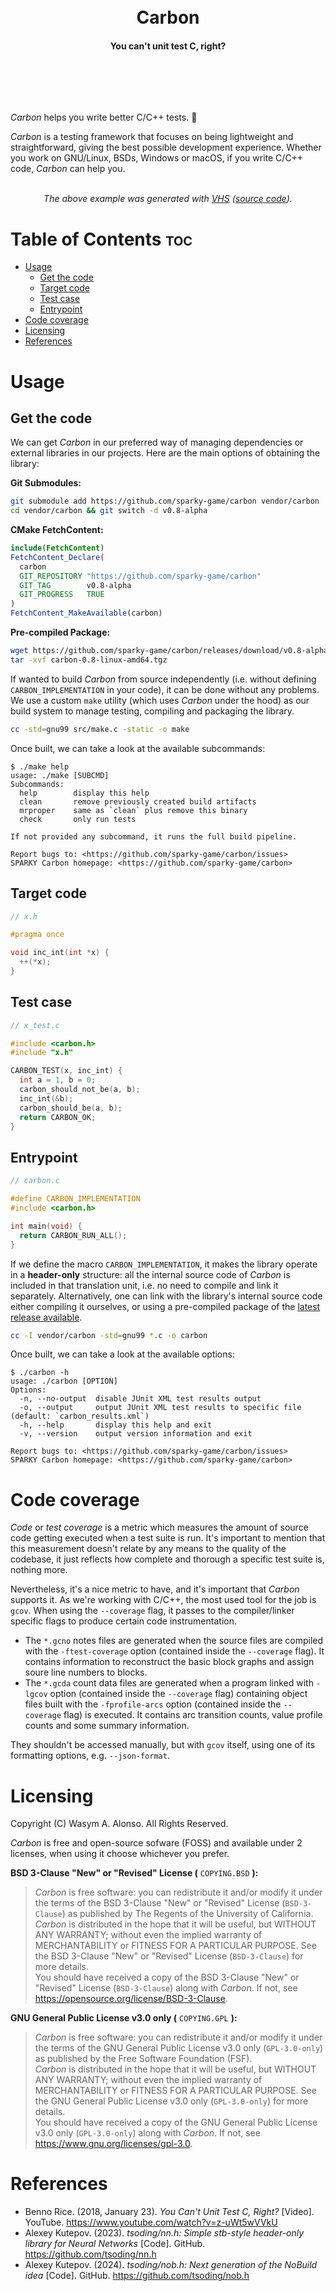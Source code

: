 #+AUTHOR: Wasym A. Alonso

# Logo & Title
#+begin_html
<h1 align="center">
<img src="assets/logo.png" alt="Carbon Logo">
<br/>
Carbon
</h1>
#+end_html

# Subtitle
#+begin_html
<h4 align="center">
You can't unit test C, right?
</h4>
#+end_html

# Repository marketing badges
#+begin_html
<p align="center">
<a href="https://ko-fi.com/iwas_coder">
<img src="https://cdn.prod.website-files.com/5c14e387dab576fe667689cf/670f5a01d7e459533e0905fd_support_me_on_kofi_badge_red.png" alt="Ko-fi" height=60>
</a>
<br/>
<a href="https://www.buymeacoffee.com/iwas.coder">
<img src="https://cdn.buymeacoffee.com/buttons/default-yellow.png" alt="Buy Me A Coffee" height=41>
</a>
</p>
#+end_html

# Repository info badges
#+begin_html
<p align="center">
<img src="https://img.shields.io/github/license/sparky-game/carbon?color=blue" alt="License">
<img src="https://img.shields.io/badge/C-99-blue" alt="C Standard">
<img src="https://img.shields.io/github/repo-size/sparky-game/carbon?color=blue" alt="Size">
<img src="https://img.shields.io/github/v/tag/sparky-game/carbon?color=blue" alt="Release">
<img src="https://img.shields.io/badge/speed-%F0%9F%94%A5blazing-blue" alt="Blazing Speed">
<br/>
<img src="https://www.bestpractices.dev/projects/9605/badge" alt="OpenSSF Best Practices">
<img src="https://api.scorecard.dev/projects/github.com/sparky-game/carbon/badge" alt="OpenSSF Scorecard">
<br/>
<img src="https://img.shields.io/badge/Hi-mom!-ff69b4">
</p>
#+end_html

# Repository CI badges
#+begin_html
<p align="center">
<img src="https://github.com/sparky-game/carbon/actions/workflows/test.yaml/badge.svg" alt="CI Test">
<img src="https://github.com/sparky-game/carbon/actions/workflows/security.yaml/badge.svg" alt="Security Analysis">
</p>
#+end_html

/Carbon/ helps you write better C/C++ tests. 🙂

/Carbon/ is a testing framework that focuses on being lightweight and straightforward, giving the best possible development experience. Whether you work on GNU/Linux, BSDs, Windows or macOS, if you write C/C++ code, /Carbon/ can help you.

#+begin_html
<p align="center">
<img src="assets/run-tests-demo.gif" alt="Demo Carbon running tests" width=600>
<br/>
<i>The above example was generated with <a href="https://github.com/charmbracelet/vhs">VHS</a> (<a href="./assets/run-tests-demo.exs">source code</a>).</i>
</p>
#+end_html

* Table of Contents :toc:
- [[#usage][Usage]]
  - [[#get-the-code][Get the code]]
  - [[#target-code][Target code]]
  - [[#test-case][Test case]]
  - [[#entrypoint][Entrypoint]]
- [[#code-coverage][Code coverage]]
- [[#licensing][Licensing]]
- [[#references][References]]

* Usage

** Get the code

We can get /Carbon/ in our preferred way of managing dependencies or external libraries in our projects. Here are the main options of obtaining the library:

*Git Submodules:*
#+begin_src sh
git submodule add https://github.com/sparky-game/carbon vendor/carbon
cd vendor/carbon && git switch -d v0.8-alpha
#+end_src

*CMake FetchContent:*
#+begin_src cmake
include(FetchContent)
FetchContent_Declare(
  carbon
  GIT_REPOSITORY "https://github.com/sparky-game/carbon"
  GIT_TAG        v0.8-alpha
  GIT_PROGRESS   TRUE
)
FetchContent_MakeAvailable(carbon)
#+end_src

*Pre-compiled Package:*
#+begin_src sh
wget https://github.com/sparky-game/carbon/releases/download/v0.8-alpha/carbon-0.8-linux-amd64.tgz
tar -xvf carbon-0.8-linux-amd64.tgz
#+end_src

If wanted to build /Carbon/ from source independently (i.e. without defining ~CARBON_IMPLEMENTATION~ in your code), it can be done without any problems. We use a custom ~make~ utility (which uses /Carbon/ under the hood) as our build system to manage testing, compiling and packaging the library.

#+begin_src sh
cc -std=gnu99 src/make.c -static -o make
#+end_src

Once built, we can take a look at the available subcommands:

#+begin_example
$ ./make help
usage: ./make [SUBCMD]
Subcommands:
  help        display this help
  clean       remove previously created build artifacts
  mrproper    same as `clean` plus remove this binary
  check       only run tests

If not provided any subcommand, it runs the full build pipeline.

Report bugs to: <https://github.com/sparky-game/carbon/issues>
SPARKY Carbon homepage: <https://github.com/sparky-game/carbon>
#+end_example

** Target code

#+begin_src c
// x.h

#pragma once

void inc_int(int *x) {
  ++(*x);
}
#+end_src

** Test case

#+begin_src c
// x_test.c

#include <carbon.h>
#include "x.h"

CARBON_TEST(x, inc_int) {
  int a = 1, b = 0;
  carbon_should_not_be(a, b);
  inc_int(&b);
  carbon_should_be(a, b);
  return CARBON_OK;
}
#+end_src

** Entrypoint

#+begin_src c
// carbon.c

#define CARBON_IMPLEMENTATION
#include <carbon.h>

int main(void) {
  return CARBON_RUN_ALL();
}
#+end_src

If we define the macro ~CARBON_IMPLEMENTATION~, it makes the library operate in a *header-only* structure: all the internal source code of /Carbon/ is included in that translation unit, i.e. no need to compile and link it separately. Alternatively, one can link with the library's internal source code either compiling it ourselves, or using a pre-compiled package of the [[https://github.com/sparky-game/carbon/releases/latest][latest release available]].

#+begin_src sh
cc -I vendor/carbon -std=gnu99 *.c -o carbon
#+end_src

Once built, we can take a look at the available options:

#+begin_example
$ ./carbon -h
usage: ./carbon [OPTION]
Options:
  -n, --no-output  disable JUnit XML test results output
  -o, --output     output JUnit XML test results to specific file (default: `carbon_results.xml`)
  -h, --help       display this help and exit
  -v, --version    output version information and exit

Report bugs to: <https://github.com/sparky-game/carbon/issues>
SPARKY Carbon homepage: <https://github.com/sparky-game/carbon>
#+end_example

* Code coverage

/Code/ or /test coverage/ is a metric which measures the amount of source code getting executed when a test suite is run. It's important to mention that this measurement doesn't relate by any means to the quality of the codebase, it just reflects how complete and thorough a specific test suite is, nothing more.

Nevertheless, it's a nice metric to have, and it's important that /Carbon/ supports it. As we're working with C/C++, the most used tool for the job is ~gcov~. When using the ~--coverage~ flag, it passes to the compiler/linker specific flags to produce certain code instrumentation.

- The ~*.gcno~ notes files are generated when the source files are compiled with the ~-ftest-coverage~ option (contained inside the ~--coverage~ flag). It contains information to reconstruct the basic block graphs and assign soure line numbers to blocks.
- The ~*.gcda~ count data files are generated when a program linked with ~-lgcov~ option (contained inside the ~--coverage~ flag) containing object files built with the ~-fprofile-arcs~ option (contained inside the ~--coverage~ flag) is executed. It contains arc transition counts, value profile counts and some summary information.

They shouldn't be accessed manually, but with ~gcov~ itself, using one of its formatting options, e.g. ~--json-format~.

* Licensing

Copyright (C) Wasym A. Alonso. All Rights Reserved.

/Carbon/ is free and open-source sofware (FOSS) and available under 2 licenses, when using it choose whichever you prefer.

*BSD 3-Clause "New" or "Revised" License (* ~COPYING.BSD~ *):*

#+begin_quote
/Carbon/ is free software: you can redistribute it and/or modify it under the terms of the BSD 3-Clause "New" or "Revised" License (~BSD-3-Clause~) as published by The Regents of the University of California. @@html:<br>@@
/Carbon/ is distributed in the hope that it will be useful, but WITHOUT ANY WARRANTY; without even the implied warranty of MERCHANTABILITY or FITNESS FOR A PARTICULAR PURPOSE. See the BSD 3-Clause "New" or "Revised" License (~BSD-3-Clause~) for more details. @@html:<br>@@
You should have received a copy of the BSD 3-Clause "New" or "Revised" License (~BSD-3-Clause~) along with /Carbon/. If not, see <https://opensource.org/license/BSD-3-Clause>.
#+end_quote

*GNU General Public License v3.0 only (* ~COPYING.GPL~ *):*

#+begin_quote
/Carbon/ is free software: you can redistribute it and/or modify it under the terms of the GNU General Public License v3.0 only (~GPL-3.0-only~) as published by the Free Software Foundation (FSF). @@html:<br>@@
/Carbon/ is distributed in the hope that it will be useful, but WITHOUT ANY WARRANTY; without even the implied warranty of MERCHANTABILITY or FITNESS FOR A PARTICULAR PURPOSE. See the GNU General Public License v3.0 only (~GPL-3.0-only~) for more details. @@html:<br>@@
You should have received a copy of the GNU General Public License v3.0 only (~GPL-3.0-only~) along with /Carbon/. If not, see <https://www.gnu.org/licenses/gpl-3.0>.
#+end_quote

* References

- Benno Rice. (2018, January 23). /You Can't Unit Test C, Right?/ [Video]. YouTube. <https://www.youtube.com/watch?v=z-uWt5wVVkU>
- Alexey Kutepov. (2023). /tsoding/nn.h: Simple stb-style header-only library for Neural Networks/ [Code]. GitHub. <https://github.com/tsoding/nn.h>
- Alexey Kutepov. (2024). /tsoding/nob.h: Next generation of the NoBuild idea/ [Code]. GitHub. <https://github.com/tsoding/nob.h>
